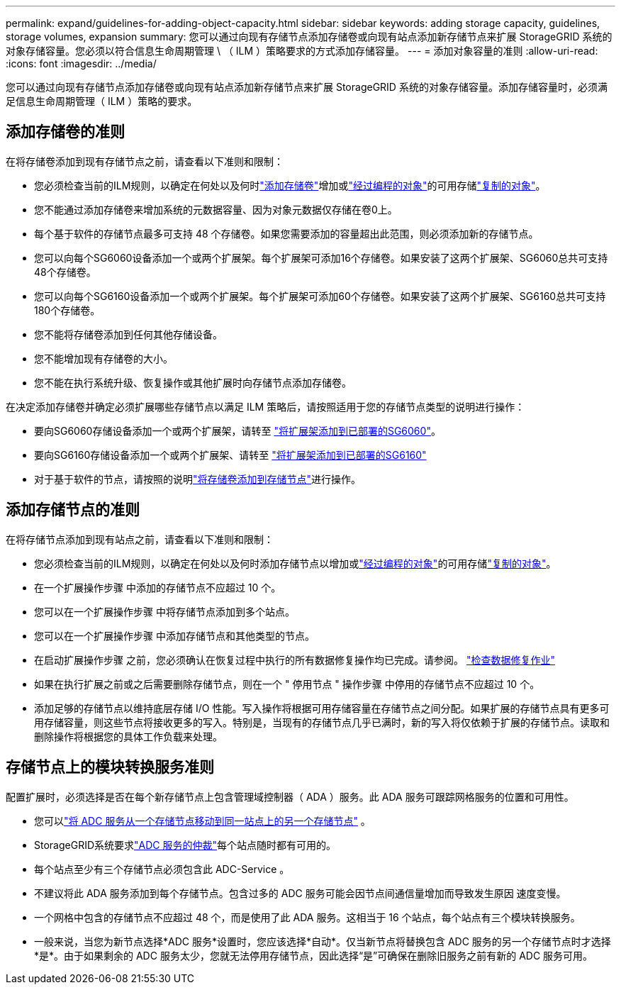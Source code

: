 ---
permalink: expand/guidelines-for-adding-object-capacity.html 
sidebar: sidebar 
keywords: adding storage capacity, guidelines, storage volumes, expansion 
summary: 您可以通过向现有存储节点添加存储卷或向现有站点添加新存储节点来扩展 StorageGRID 系统的对象存储容量。您必须以符合信息生命周期管理 \ （ ILM ）策略要求的方式添加存储容量。 
---
= 添加对象容量的准则
:allow-uri-read: 
:icons: font
:imagesdir: ../media/


[role="lead"]
您可以通过向现有存储节点添加存储卷或向现有站点添加新存储节点来扩展 StorageGRID 系统的对象存储容量。添加存储容量时，必须满足信息生命周期管理（ ILM ）策略的要求。



== 添加存储卷的准则

在将存储卷添加到现有存储节点之前，请查看以下准则和限制：

* 您必须检查当前的ILM规则，以确定在何处以及何时link:../expand/adding-storage-volumes-to-storage-nodes.html["添加存储卷"]增加或link:../ilm/what-erasure-coding-schemes-are.html["经过编程的对象"]的可用存储link:../ilm/what-replication-is.html["复制的对象"]。
* 您不能通过添加存储卷来增加系统的元数据容量、因为对象元数据仅存储在卷0上。
* 每个基于软件的存储节点最多可支持 48 个存储卷。如果您需要添加的容量超出此范围，则必须添加新的存储节点。
* 您可以向每个SG6060设备添加一个或两个扩展架。每个扩展架可添加16个存储卷。如果安装了这两个扩展架、SG6060总共可支持48个存储卷。
* 您可以向每个SG6160设备添加一个或两个扩展架。每个扩展架可添加60个存储卷。如果安装了这两个扩展架、SG6160总共可支持180个存储卷。
* 您不能将存储卷添加到任何其他存储设备。
* 您不能增加现有存储卷的大小。
* 您不能在执行系统升级、恢复操作或其他扩展时向存储节点添加存储卷。


在决定添加存储卷并确定必须扩展哪些存储节点以满足 ILM 策略后，请按照适用于您的存储节点类型的说明进行操作：

* 要向SG6060存储设备添加一个或两个扩展架，请转至 https://docs.netapp.com/us-en/storagegrid-appliances/sg6000/adding-expansion-shelf-to-deployed-sg6060.html["将扩展架添加到已部署的SG6060"^]。
* 要向SG6160存储设备添加一个或两个扩展架、请转至 https://docs.netapp.com/us-en/storagegrid-appliances/sg6100/adding-expansion-shelf-to-deployed-sg6160.html["将扩展架添加到已部署的SG6160"^]
* 对于基于软件的节点，请按照的说明link:adding-storage-volumes-to-storage-nodes.html["将存储卷添加到存储节点"]进行操作。




== 添加存储节点的准则

在将存储节点添加到现有站点之前，请查看以下准则和限制：

* 您必须检查当前的ILM规则，以确定在何处以及何时添加存储节点以增加或link:../ilm/what-erasure-coding-schemes-are.html["经过编程的对象"]的可用存储link:../ilm/what-replication-is.html["复制的对象"]。
* 在一个扩展操作步骤 中添加的存储节点不应超过 10 个。
* 您可以在一个扩展操作步骤 中将存储节点添加到多个站点。
* 您可以在一个扩展操作步骤 中添加存储节点和其他类型的节点。
* 在启动扩展操作步骤 之前，您必须确认在恢复过程中执行的所有数据修复操作均已完成。请参阅。 link:../maintain/checking-data-repair-jobs.html["检查数据修复作业"]
* 如果在执行扩展之前或之后需要删除存储节点，则在一个 " 停用节点 " 操作步骤 中停用的存储节点不应超过 10 个。
* 添加足够的存储节点以维持底层存储 I/O 性能。写入操作将根据可用存储容量在存储节点之间分配。如果扩展的存储节点具有更多可用存储容量，则这些节点将接收更多的写入。特别是，当现有的存储节点几乎已满时，新的写入将仅依赖于扩展的存储节点。读取和删除操作将根据您的具体工作负载来处理。




== 存储节点上的模块转换服务准则

配置扩展时，必须选择是否在每个新存储节点上包含管理域控制器（ ADA ）服务。此 ADA 服务可跟踪网格服务的位置和可用性。

* 您可以link:../maintain/move-adc-service.html["将 ADC 服务从一个存储节点移动到同一站点上的另一个存储节点"] 。
* StorageGRID系统要求link:../maintain/understanding-adc-service-quorum.html["ADC 服务的仲裁"]每个站点随时都有可用的。
* 每个站点至少有三个存储节点必须包含此 ADC-Service 。
* 不建议将此 ADA 服务添加到每个存储节点。包含过多的 ADC 服务可能会因节点间通信量增加而导致发生原因 速度变慢。
* 一个网格中包含的存储节点不应超过 48 个，而是使用了此 ADA 服务。这相当于 16 个站点，每个站点有三个模块转换服务。
* 一般来说，当您为新节点选择*ADC 服务*设置时，您应该选择*自动*。仅当新节点将替换包含 ADC 服务的另一个存储节点时才选择*是*。由于如果剩余的 ADC 服务太少，您就无法停用存储节点，因此选择“是”可确保在删除旧服务之前有新的 ADC 服务可用。

